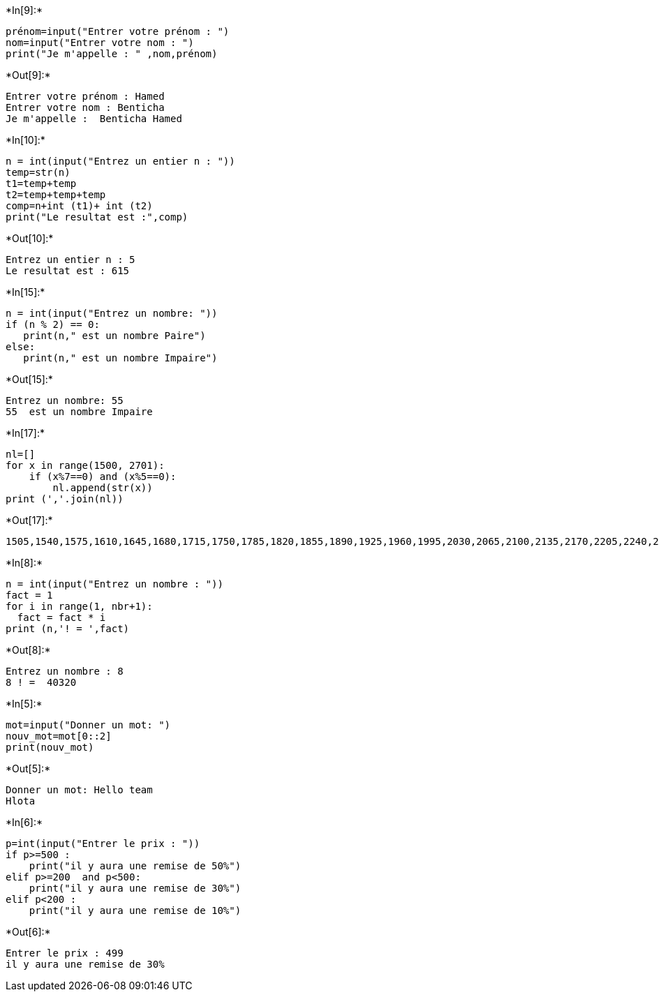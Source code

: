+*In[9]:*+
[source, ipython3]
----
prénom=input("Entrer votre prénom : ")
nom=input("Entrer votre nom : ")
print("Je m'appelle : " ,nom,prénom)
----


+*Out[9]:*+
----
Entrer votre prénom : Hamed
Entrer votre nom : Benticha
Je m'appelle :  Benticha Hamed
----


+*In[10]:*+
[source, ipython3]
----
n = int(input("Entrez un entier n : "))
temp=str(n)
t1=temp+temp
t2=temp+temp+temp
comp=n+int (t1)+ int (t2)
print("Le resultat est :",comp)
----


+*Out[10]:*+
----
Entrez un entier n : 5
Le resultat est : 615
----


+*In[15]:*+
[source, ipython3]
----
n = int(input("Entrez un nombre: "))
if (n % 2) == 0:
   print(n," est un nombre Paire")
else:
   print(n," est un nombre Impaire")
----


+*Out[15]:*+
----
Entrez un nombre: 55
55  est un nombre Impaire
----


+*In[17]:*+
[source, ipython3]
----
nl=[]
for x in range(1500, 2701):
    if (x%7==0) and (x%5==0):
        nl.append(str(x))
print (','.join(nl))
----


+*Out[17]:*+
----
1505,1540,1575,1610,1645,1680,1715,1750,1785,1820,1855,1890,1925,1960,1995,2030,2065,2100,2135,2170,2205,2240,2275,2310,2345,2380,2415,2450,2485,2520,2555,2590,2625,2660,2695
----


+*In[8]:*+
[source, ipython3]
----
n = int(input("Entrez un nombre : "))
fact = 1
for i in range(1, nbr+1):
  fact = fact * i
print (n,'! = ',fact)
----


+*Out[8]:*+
----
Entrez un nombre : 8
8 ! =  40320
----


+*In[5]:*+
[source, ipython3]
----
mot=input("Donner un mot: ")
nouv_mot=mot[0::2]
print(nouv_mot)
----


+*Out[5]:*+
----
Donner un mot: Hello team
Hlota
----


+*In[6]:*+
[source, ipython3]
----
p=int(input("Entrer le prix : "))
if p>=500 :
    print("il y aura une remise de 50%")
elif p>=200  and p<500:
    print("il y aura une remise de 30%")
elif p<200 :
    print("il y aura une remise de 10%")
----


+*Out[6]:*+
----
Entrer le prix : 499
il y aura une remise de 30%
----
